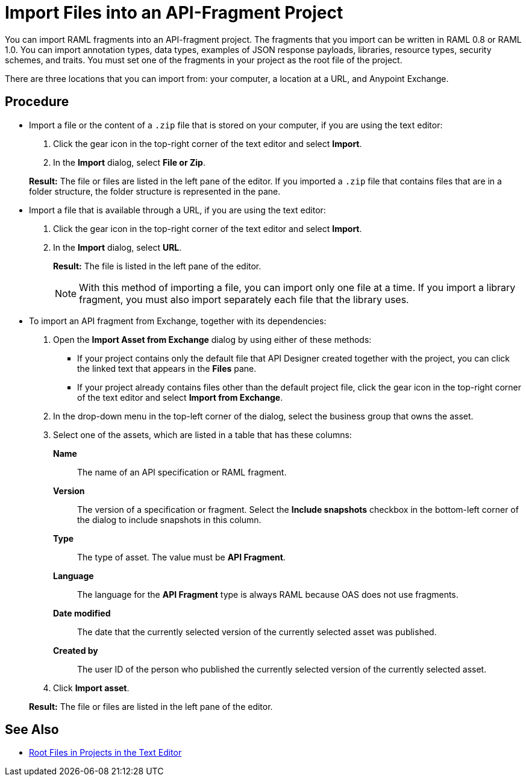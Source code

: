 = Import Files into an API-Fragment Project

You can import RAML fragments into an API-fragment project. The fragments that you import can be written in RAML 0.8 or RAML 1.0. You can import annotation types, data types, examples of JSON response payloads, libraries, resource types, security schemes, and traits. You must set one of the fragments in your project as the root file of the project.

There are three locations that you can import from: your computer, a location at a URL, and Anypoint Exchange.

== Procedure

* Import a file or the content of a `.zip` file that is stored on your computer, if you are using the text editor:
. Click the gear icon in the top-right corner of the text editor and select *Import*.
. In the *Import* dialog, select *File or Zip*.

+
*Result:* The file or files are listed in the left pane of the editor. If you imported a ``.zip`` file that contains files that are in a folder structure, the folder structure is represented in the pane.

* Import a file that is available through a URL, if you are using the text editor:

. Click the gear icon in the top-right corner of the text editor and select *Import*.
. In the *Import* dialog, select *URL*.
+
*Result:* The file is listed in the left pane of the editor.
+

[NOTE]
====

With this method of importing a file, you can import only one file at a time. If you import a library fragment, you must also import separately each file that the library uses.

====

* To import an API fragment from Exchange, together with its dependencies:
. Open the *Import Asset from Exchange* dialog by using either of these methods:
+
** If your project contains only the default file that API Designer created together with the project, you can click the linked text that appears in the *Files* pane.
** If your project already contains files other than the default project file, click the gear icon in the top-right corner of the text editor and select *Import from Exchange*.
+
. In the drop-down menu in the top-left corner of the dialog, select the business group that owns the asset.
. Select one of the assets, which are listed in a table that has these columns:
+
*Name*:: The name of an API specification or RAML fragment.
+
*Version*:: The version of a specification or fragment. Select the *Include snapshots* checkbox in the bottom-left corner of the dialog to include snapshots in this column.
+
*Type*:: The type of asset. The value must be *API Fragment*.
+
*Language*:: The language for the *API Fragment* type is always RAML because OAS does not use fragments.
+
*Date modified*:: The date that the currently selected version of the currently selected asset was published.
+
*Created by*:: The user ID of the person who published the currently selected version of the currently selected asset.
. Click *Import asset*.

+
*Result:* The file or files are listed in the left pane of the editor.

== See Also

* xref:design-change-root-file.adoc[Root Files in Projects in the Text Editor]
